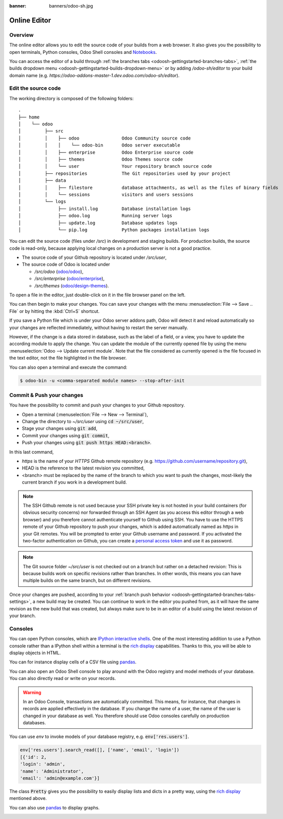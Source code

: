 :banner: banners/odoo-sh.jpg

.. _odoosh-gettingstarted-online-editor:

==================================
Online Editor
==================================

Overview
========

The online editor allows you to edit the source code of your builds from a web browser.
It also gives you the possibility to open terminals, Python consoles, Odoo Shell consoles and
`Notebooks <https://jupyterlab.readthedocs.io/en/stable/user/notebook.html>`_.

.. image:: ./media/interface-editor.png
   :align: center

You can access the editor of a build through
:ref:`the branches tabs <odoosh-gettingstarted-branches-tabs>`,
:ref:`the builds dropdown menu <odoosh-gettingstarted-builds-dropdown-menu>`
or by adding */odoo-sh/editor* to your build domain name
(e.g. *https://odoo-addons-master-1.dev.odoo.com/odoo-sh/editor*).

Edit the source code
====================

The working directory is composed of the following folders:

::

  .
  ├── home
  │    └── odoo
  │         ├── src
  │         │    ├── odoo                Odoo Community source code
  │         │    │    └── odoo-bin       Odoo server executable
  │         │    ├── enterprise          Odoo Enterprise source code
  │         │    ├── themes              Odoo Themes source code
  │         │    └── user                Your repository branch source code
  │         ├── repositories             The Git repositories used by your project
  │         ├── data
  │         │    ├── filestore           database attachments, as well as the files of binary fields
  │         │    └── sessions            visitors and users sessions
  │         └── logs
  │              ├── install.log         Database installation logs
  │              ├── odoo.log            Running server logs
  │              ├── update.log          Database updates logs
  │              └── pip.log             Python packages installation logs

You can edit the source code (files under */src*) in development and staging builds.
For production builds, the source code is read-only, because applying local changes on a production
server is not a good practice.

* The source code of your Github repository is located under */src/user*,
* The source code of Odoo is located under

  * */src/odoo* (`odoo/odoo <https://github.com/odoo/odoo>`_),
  * */src/enterprise* (`odoo/enterprise <https://github.com/odoo/enterprise>`_),
  * */src/themes* (`odoo/design-themes <https://github.com/odoo/design-themes>`_).

To open a file in the editor, just double-click on it in the file browser panel on the left.

.. image:: ./media/interface-editor-open-file.png
   :align: center

You can then begin to make your changes. You can save your changes with the menu
:menuselection:`File --> Save .. File` or by hitting the :kbd:`Ctrl+S` shortcut.

.. image:: ./media/interface-editor-save-file.png
   :align: center

If you save a Python file which is under your Odoo server addons path,
Odoo will detect it and reload automatically so your changes are reflected immediately,
without having to restart the server manually.

.. image:: ./media/interface-editor-automaticreload.gif
   :align: center

However, if the change is a data stored in database, such as the label of a field, or a view,
you have to update the according module to apply the change.
You can update the module of the currently opened file by using the menu
:menuselection:`Odoo --> Update current module`. Note that the file considered as currently opened
is the file focused in the text editor, not the file highlighted in the file browser.

.. image:: ./media/interface-editor-update-current-module.png
   :align: center

You can also open a terminal and execute the command:

.. code-block:: bash

  $ odoo-bin -u <comma-separated module names> --stop-after-init

.. _odoosh-gettingstarted-online-editor-push:

Commit & Push your changes
==========================

You have the possibility to commit and push your changes to your Github repository.

* Open a terminal (:menuselection:`File --> New --> Terminal`),
* Change the directory to *~/src/user* using :code:`cd ~/src/user`,
* Stage your changes using :code:`git add`,
* Commit your changes using :code:`git commit`,
* Push your changes using :code:`git push https HEAD:<branch>`.

In this last command,

* *https* is the name of your *HTTPS* Github remote repository
  (e.g. https://github.com/username/repository.git),
* HEAD is the reference to the latest revision you committed,
* <branch> must be replaced by the name of the branch to which you want to push the changes,
  most-likely the current branch if you work in a development build.

.. image:: ./media/interface-editor-commit-push.png
   :align: center

.. Note::
  The SSH Github remote is not used because your SSH private key
  is not hosted in your build containers (for obvious security concerns)
  nor forwarded through an SSH Agent (as you access this editor through a web browser)
  and you therefore cannot authenticate yourself to Github using SSH.
  You have to use the HTTPS remote of your Github repository to push your changes,
  which is added automatically named as *https* in your Git remotes.
  You will be prompted to enter your Github username and password.
  If you activated the two-factor authentication on Github,
  you can create a
  `personal access token <https://help.github.com/articles/creating-a-personal-access-token-for-the-command-line/>`_
  and use it as password.


.. Note::
  The Git source folder *~/src/user* is not checked out on a branch but rather on a detached revision:
  This is because builds work on specific revisions rather than branches.
  In other words, this means you can have multiple builds on the same branch, but on different revisions.

Once your changes are pushed,
according to your :ref:`branch push behavior <odoosh-gettingstarted-branches-tabs-settings>`,
a new build may be created. You can continue to work in the editor you pushed from,
as it will have the same revision as the new build that was created, but always make sure to be
in an editor of a build using the latest revision of your branch.

Consoles
========

You can open Python consoles, which are
`IPython interactive shells <https://ipython.readthedocs.io/en/stable/interactive/tutorial.html>`_.
One of the most interesting addition to use a Python console
rather than a IPython shell within a terminal is the
`rich display <https://ipython.readthedocs.io/en/stable/config/integrating.html#rich-display>`_
capabilities.
Thanks to this, you will be able to display objects in HTML.

You can for instance display cells of a CSV file using
`pandas <https://pandas.pydata.org/pandas-docs/stable/tutorials.html>`_.

.. image:: ./media/interface-editor-console-python-read-csv.png
   :align: center

You can also open an Odoo Shell console to play around
with the Odoo registry and model methods of your database. You can also directly read or write
on your records.

.. Warning::
  In an Odoo Console, transactions are automatically committed.
  This means, for instance, that changes in records are applied effectively in the database.
  If you change the name of a user, the name of the user is changed in your database
  as well.
  You therefore should use Odoo consoles carefully on production databases.

You can use *env* to invoke models of your database registry, e.g. :code:`env['res.users']`.

.. code-block:: python

  env['res.users'].search_read([], ['name', 'email', 'login'])
  [{'id': 2,
  'login': 'admin',
  'name': 'Administrator',
  'email': 'admin@example.com'}]

The class :code:`Pretty` gives you the possibility
to easily display lists and dicts in a pretty way, using the
`rich display <https://ipython.readthedocs.io/en/stable/config/integrating.html#rich-display>`_
mentioned above.

.. image:: ./media/interface-editor-console-odoo-pretty.png
   :align: center

You can also use
`pandas <https://pandas.pydata.org/pandas-docs/stable/tutorials.html>`_
to display graphs.

.. image:: ./media/interface-editor-console-odoo-graph.png
  :align: center
